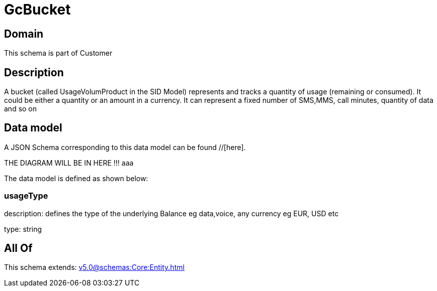 = GcBucket

[#domain]
== Domain

This schema is part of Customer

[#description]
== Description
A bucket (called UsageVolumProduct in the SID Model) represents and tracks a quantity of usage (remaining or consumed). It could be either a quantity or an amount in a currency. It can represent a fixed number of SMS,MMS, call minutes, quantity of data and so on


[#data_model]
== Data model

A JSON Schema corresponding to this data model can be found //[here].

THE DIAGRAM WILL BE IN HERE !!!
aaa

The data model is defined as shown below:


=== usageType
description: defines the type of the underlying Balance eg data,voice, any currency eg EUR, USD etc

type: string


[#all_of]
== All Of

This schema extends: xref:v5.0@schemas:Core:Entity.adoc[]
